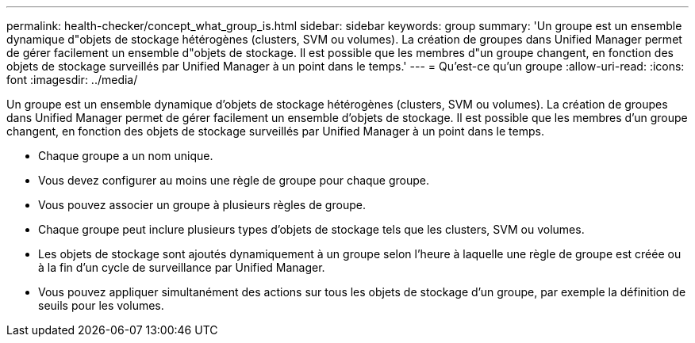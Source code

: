 ---
permalink: health-checker/concept_what_group_is.html 
sidebar: sidebar 
keywords: group 
summary: 'Un groupe est un ensemble dynamique d"objets de stockage hétérogènes (clusters, SVM ou volumes). La création de groupes dans Unified Manager permet de gérer facilement un ensemble d"objets de stockage. Il est possible que les membres d"un groupe changent, en fonction des objets de stockage surveillés par Unified Manager à un point dans le temps.' 
---
= Qu'est-ce qu'un groupe
:allow-uri-read: 
:icons: font
:imagesdir: ../media/


[role="lead"]
Un groupe est un ensemble dynamique d'objets de stockage hétérogènes (clusters, SVM ou volumes). La création de groupes dans Unified Manager permet de gérer facilement un ensemble d'objets de stockage. Il est possible que les membres d'un groupe changent, en fonction des objets de stockage surveillés par Unified Manager à un point dans le temps.

* Chaque groupe a un nom unique.
* Vous devez configurer au moins une règle de groupe pour chaque groupe.
* Vous pouvez associer un groupe à plusieurs règles de groupe.
* Chaque groupe peut inclure plusieurs types d'objets de stockage tels que les clusters, SVM ou volumes.
* Les objets de stockage sont ajoutés dynamiquement à un groupe selon l'heure à laquelle une règle de groupe est créée ou à la fin d'un cycle de surveillance par Unified Manager.
* Vous pouvez appliquer simultanément des actions sur tous les objets de stockage d'un groupe, par exemple la définition de seuils pour les volumes.

